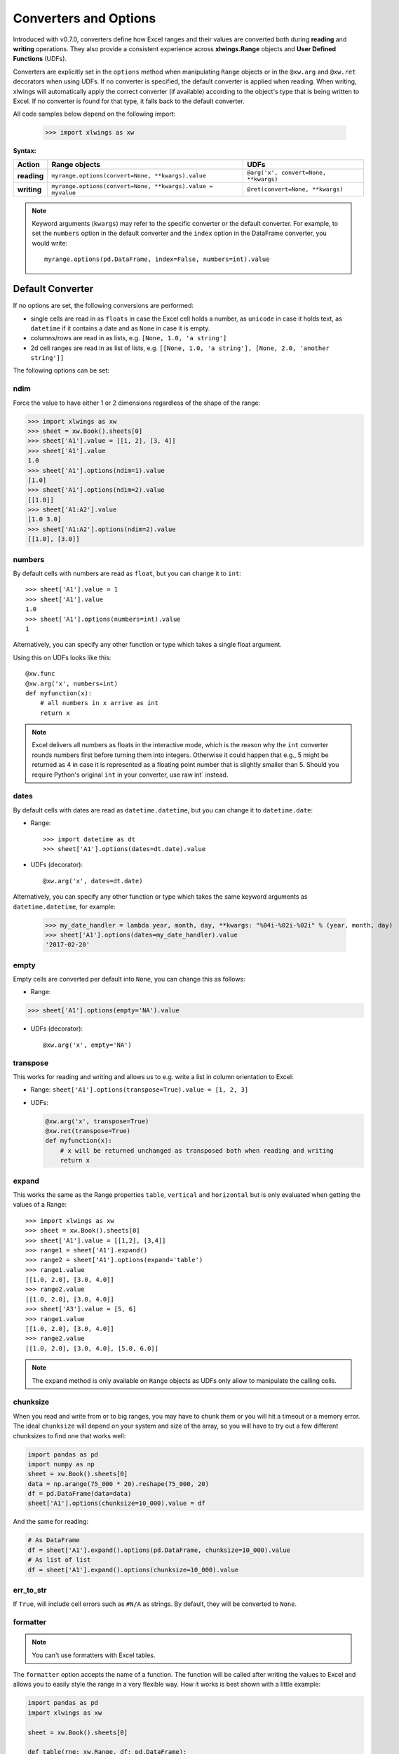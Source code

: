 .. _converters:

Converters and Options
======================

Introduced with v0.7.0, converters define how Excel ranges and their values are converted both during
**reading** and **writing** operations. They also provide a consistent experience across **xlwings.Range** objects and
**User Defined Functions** (UDFs).

Converters are explicitly set in the ``options`` method when manipulating ``Range`` objects
or in the ``@xw.arg`` and ``@xw.ret`` decorators when using UDFs. If no converter is specified, the default converter
is applied when reading. When writing, xlwings will automatically apply the correct converter (if available) according to the
object's type that is being written to Excel. If no converter is found for that type, it falls back to the default converter.

All code samples below depend on the following import:

    >>> import xlwings as xw

**Syntax:**

==============================  ============================================================ =====================================
Action                          **Range objects**                                            **UDFs**
==============================  ============================================================ =====================================
**reading**                     ``myrange.options(convert=None, **kwargs).value``            ``@arg('x', convert=None, **kwargs)``
**writing**                     ``myrange.options(convert=None, **kwargs).value = myvalue``  ``@ret(convert=None, **kwargs)``
==============================  ============================================================ =====================================

.. note:: Keyword arguments (``kwargs``) may refer to the specific converter or the default converter.
  For example, to set the ``numbers`` option in the default converter and the ``index`` option in the DataFrame converter,
  you would write::

      myrange.options(pd.DataFrame, index=False, numbers=int).value

Default Converter
-----------------

If no options are set, the following conversions are performed:

* single cells are read in as ``floats`` in case the Excel cell holds a number, as ``unicode`` in case it holds text,
  as ``datetime`` if it contains a date and as ``None`` in case it is empty.
* columns/rows are read in as lists, e.g. ``[None, 1.0, 'a string']``
* 2d cell ranges are read in as list of lists, e.g. ``[[None, 1.0, 'a string'], [None, 2.0, 'another string']]``

The following options can be set:

ndim
~~~~

Force the value to have either 1 or 2 dimensions regardless of the shape of the range:

>>> import xlwings as xw
>>> sheet = xw.Book().sheets[0]
>>> sheet['A1'].value = [[1, 2], [3, 4]]
>>> sheet['A1'].value
1.0
>>> sheet['A1'].options(ndim=1).value
[1.0]
>>> sheet['A1'].options(ndim=2).value
[[1.0]]
>>> sheet['A1:A2'].value
[1.0 3.0]
>>> sheet['A1:A2'].options(ndim=2).value
[[1.0], [3.0]]

numbers
~~~~~~~

By default cells with numbers are read as ``float``, but you can change it to ``int``::

  >>> sheet['A1'].value = 1
  >>> sheet['A1'].value
  1.0
  >>> sheet['A1'].options(numbers=int).value
  1

Alternatively, you can specify any other function or type which takes a single float argument.

Using this on UDFs looks like this::

  @xw.func
  @xw.arg('x', numbers=int)
  def myfunction(x):
      # all numbers in x arrive as int
      return x

.. note:: 
  Excel delivers all numbers as floats in the interactive mode, which is the reason why the ``int`` converter rounds numbers first before turning them into integers. Otherwise it could happen that e.g., 5 might be returned as 4 in case it is represented as a floating point number that is slightly smaller than 5. Should you require Python's original ``int`` in your converter, use raw int` instead.

dates
~~~~~

By default cells with dates are read as ``datetime.datetime``, but you can change it to ``datetime.date``:

- Range::

  >>> import datetime as dt
  >>> sheet['A1'].options(dates=dt.date).value

- UDFs (decorator)::
  
  @xw.arg('x', dates=dt.date)

Alternatively, you can specify any other function or type which takes the same keyword arguments
as ``datetime.datetime``, for example:

  >>> my_date_handler = lambda year, month, day, **kwargs: "%04i-%02i-%02i" % (year, month, day)
  >>> sheet['A1'].options(dates=my_date_handler).value
  '2017-02-20'

empty
~~~~~

Empty cells are converted per default into ``None``, you can change this as follows:

- Range: 

>>> sheet['A1'].options(empty='NA').value

- UDFs (decorator)::

  @xw.arg('x', empty='NA')

transpose
~~~~~~~~~

This works for reading and writing and allows us to e.g. write a list in column orientation to Excel:

- Range: ``sheet['A1'].options(transpose=True).value = [1, 2, 3]``

- UDFs:

  .. code-block:: python

      @xw.arg('x', transpose=True)
      @xw.ret(transpose=True)
      def myfunction(x):
          # x will be returned unchanged as transposed both when reading and writing
          return x

expand
~~~~~~

This works the same as the Range properties ``table``, ``vertical`` and ``horizontal`` but is
only evaluated when getting the values of a Range::

  >>> import xlwings as xw
  >>> sheet = xw.Book().sheets[0]
  >>> sheet['A1'].value = [[1,2], [3,4]]
  >>> range1 = sheet['A1'].expand()
  >>> range2 = sheet['A1'].options(expand='table')
  >>> range1.value
  [[1.0, 2.0], [3.0, 4.0]]
  >>> range2.value
  [[1.0, 2.0], [3.0, 4.0]]
  >>> sheet['A3'].value = [5, 6]
  >>> range1.value
  [[1.0, 2.0], [3.0, 4.0]]
  >>> range2.value
  [[1.0, 2.0], [3.0, 4.0], [5.0, 6.0]]

.. note:: The ``expand`` method is only available on ``Range`` objects as UDFs only allow to manipulate the calling cells.

chunksize
~~~~~~~~~

When you read and write from or to big ranges, you may have to chunk them or you will hit a timeout or a memory error. The ideal ``chunksize`` will depend on your system and size of the array, so you will have to try out a few different chunksizes to find one that works well:

.. code-block:: python

    import pandas as pd
    import numpy as np
    sheet = xw.Book().sheets[0]
    data = np.arange(75_000 * 20).reshape(75_000, 20)
    df = pd.DataFrame(data=data)
    sheet['A1'].options(chunksize=10_000).value = df

And the same for reading:

.. code-block:: python

    # As DataFrame
    df = sheet['A1'].expand().options(pd.DataFrame, chunksize=10_000).value
    # As list of list
    df = sheet['A1'].expand().options(chunksize=10_000).value

err_to_str
~~~~~~~~~~

.. versionadded:: 0.28.0

If ``True``, will include cell errors such as ``#N/A`` as strings. By default, they
will be converted to ``None``.

formatter
~~~~~~~~~

.. versionadded:: 0.28.1

.. note:: You can't use formatters with Excel tables.

The ``formatter`` option accepts the name of a function. The function will be called after writing the values to Excel and allows you to easily style the range in a very flexible way. How it works is best shown with a little example:

.. code-block:: python

  import pandas as pd
  import xlwings as xw

  sheet = xw.Book().sheets[0]

  def table(rng: xw.Range, df: pd.DataFrame):
      """This is the formatter function"""
      # Header
      rng[0, :].color = "#A9D08E"

      # Rows
      for ix, row in enumerate(rng.rows[1:]):
          if ix % 2 == 0:
              row.color = "#D0CECE"  # Even rows

      # Columns
      for ix, col in enumerate(df.columns):
          if "two" in col:
              rng[1:, ix].number_format = "0.0%"


  df = pd.DataFrame(data={"one": [1, 2, 3, 4], "two": [5, 6, 7, 8]})
  sheet["A1"].options(formatter=table, index=False).value = df

Running this code will format the DataFrame like this:

.. image:: ./images/formatter.png

The formatter's signature is: ``def myformatter(myrange, myvalues)`` where ``myrange`` corresponds to the range where ``myvalues`` are written to. ``myvalues`` is simply what you assign to the ``value`` property in the last line of the example. Since we're using this with a DataFrame, it makes sense to name the argument accordingly and using type hints will help your editor with auto-completion. If you would use a nested list instead of a DataFrame, you would write something like this instead:

.. code-block:: python

  def table(rng: xw.Range, values: list[list]):


Built-in Converters
-------------------

xlwings offers several built-in converters that perform type conversion to **dictionaries**, **NumPy arrays**,
**Pandas Series** and **DataFrames**. These build on top of the default converter, so in most cases the options
described above can be used in this context, too (unless they are meaningless, for example the ``ndim`` in the case
of a dictionary).

It is also possible to write and register a custom converter for additional types, see below.

The samples below can be used with both ``xlwings.Range`` objects and UDFs even though only one version may be shown.

Dictionary converter
~~~~~~~~~~~~~~~~~~~~

The dictionary converter turns two Excel columns into a dictionary. If the data is in row orientation, use ``transpose``:

.. figure:: ./images/dict_converter.png

>>> sheet = xw.sheets.active
>>> sheet['A1:B2'].options(dict).value
{'a': 1.0, 'b': 2.0}
>>> sheet['A4:B5'].options(dict, transpose=True).value
{'a': 1.0, 'b': 2.0}

Note: instead of ``dict``, you can also use ``OrderedDict`` from ``collections``.

Numpy array converter
~~~~~~~~~~~~~~~~~~~~~

**options:** ``dtype=None, copy=True, order=None, ndim=None``

The first 3 options behave the same as when using ``np.array()`` directly. Also, ``ndim`` works the same as shown above
for lists (under default converter) and hence returns either numpy scalars, 1d arrays or 2d arrays.

**Example**

>>> import numpy as np
>>> sheet = xw.Book().sheets[0]
>>> sheet['A1'].options(transpose=True).value = np.array([1, 2, 3])
>>> sheet['A1:A3'].options(np.array, ndim=2).value
array([[ 1.],
       [ 2.],
       [ 3.]])


Pandas Series converter
~~~~~~~~~~~~~~~~~~~~~~~

**options:** ``dtype=None, copy=False, index=1, header=True``

The first 2 options behave the same as when using ``pd.Series()`` directly. ``ndim`` doesn't have an effect on
Pandas series as they are always expected and returned in column orientation.

``index``: int or Boolean
    | When reading, it expects the number of index columns shown in Excel.
    | When writing, include or exclude the index by setting it to ``True`` or ``False``.

``header``: Boolean
    | When reading, set it to ``False`` if Excel doesn't show either index or series names.
    | When writing, include or exclude the index and series names by setting it to ``True`` or ``False``.

For ``index`` and ``header``, ``1`` and ``True`` may be used interchangeably.

**Example:**

.. figure:: ./images/series_conv.png

>>> sheet = xw.Book().sheets[0]
>>> s = sheet['A1'].options(pd.Series, expand='table').value
>>> s
date
2001-01-01    1
2001-01-02    2
2001-01-03    3
2001-01-04    4
2001-01-05    5
2001-01-06    6
Name: series name, dtype: float64

Pandas DataFrame converter
~~~~~~~~~~~~~~~~~~~~~~~~~~

**options:** ``dtype=None, copy=False, index=1, header=1``

The first 2 options behave the same as when using ``pd.DataFrame()`` directly. ``ndim`` doesn't have an effect on
Pandas DataFrames as they are automatically read in with ``ndim=2``.

``index``: int or Boolean
    | When reading, it expects the number of index columns shown in Excel.
    | When writing, include or exclude the index by setting it to ``True`` or ``False``.

``header``: int or Boolean
    | When reading, it expects the number of column headers shown in Excel.
    | When writing, include or exclude the index and series names by setting it to ``True`` or ``False``.

For ``index`` and ``header``, ``1`` and ``True`` may be used interchangeably.

**Example:**

.. figure:: ./images/df_converter.png

::

    >>> sheet = xw.Book().sheets[0]
    >>> df = sheet['A1:D5'].options(pd.DataFrame, header=2).value
    >>> df
        a     b
        c  d  e
    ix
    10  1  2  3
    20  4  5  6
    30  7  8  9

    # Writing back using the defaults:
    >>> sheet['A1'].value = df

    # Writing back and changing some of the options, e.g. getting rid of the index:
    >>> sheet['B7'].options(index=False).value = df

The same sample for **UDF** (starting in cell ``A13`` on screenshot) looks like this::

    @xw.func
    @xw.arg('x', pd.DataFrame, header=2)
    @xw.ret(index=False)
    def myfunction(x):
       # x is a DataFrame, do something with it
       return x


xw.Range and 'raw' converters
~~~~~~~~~~~~~~~~~~~~~~~~~~~~~

Technically speaking, these are "no-converters".

* If you need access to the ``xlwings.Range`` object directly, you can do::

    @xw.func
    @xw.arg('x', 'range')
    def myfunction(x):
       return x.formula

  This returns x as ``xlwings.Range`` object, i.e. without applying any converters or options.

* The ``raw`` converter delivers the values unchanged from the underlying libraries (``pywin32`` on Windows and
  ``appscript`` on Mac), i.e. no sanitizing/cross-platform harmonizing of values are being made. This might be useful
  in a few cases for efficiency reasons. E.g::

    >>> sheet['A1:B2'].value
    [[1.0, 'text'], [datetime.datetime(2016, 2, 1, 0, 0), None]]

    >>> sheet['A1:B2'].options('raw').value  # or sheet['A1:B2'].raw_value
    ((1.0, 'text'), (pywintypes.datetime(2016, 2, 1, 0, 0, tzinfo=TimeZoneInfo('GMT Standard Time', True)), None))

.. _custom_converter:

Custom Converter
----------------

Here are the steps to implement your own converter:

* Inherit from ``xlwings.conversion.Converter``
* Implement both a ``read_value`` and ``write_value`` method as static- or classmethod:

  *  In ``read_value``, ``value`` is what the base converter returns: hence, if no
     ``base`` has been specified it arrives in the format of the default converter.
  *  In ``write_value``, ``value`` is the original object being written to Excel. It must be returned
     in the format that the base converter expects. Again, if no ``base`` has been specified, this is the default
     converter.

  The ``options`` dictionary will contain all keyword arguments specified in
  the ``options`` method, e.g. when calling ``myrange.options(myoption='some value')`` or as specified in
  the ``@arg`` and ``@ret`` decorator when using UDFs. Here is the basic structure::

    from xlwings.conversion import Converter

    class MyConverter(Converter):

        @staticmethod
        def read_value(value, options):
            myoption = options.get('myoption', default_value)
            return_value = value  # Implement your conversion here
            return return_value

        @staticmethod
        def write_value(value, options):
            myoption = options.get('myoption', default_value)
            return_value = value  # Implement your conversion here
            return return_value

* Optional: set a ``base`` converter (``base`` expects a class name) to build on top of an existing converter, e.g.
  for the built-in ones: ``DictConverter``, ``NumpyArrayConverter``, ``PandasDataFrameConverter``, ``PandasSeriesConverter``
* Optional: register the converter: you can **(a)** register a type so that your converter becomes the default for
  this type during write operations and/or **(b)** you can register an alias that will allow you to explicitly call
  your converter by name instead of just by class name

The following examples should make it much easier to follow - it defines a DataFrame converter that extends the
built-in DataFrame converter to add support for dropping nan's::

    from xlwings.conversion import Converter, PandasDataFrameConverter

    class DataFrameDropna(Converter):

        base = PandasDataFrameConverter

        @staticmethod
        def read_value(builtin_df, options):
            dropna = options.get('dropna', False)  # set default to False
            if dropna:
                converted_df = builtin_df.dropna()
            else:
                converted_df = builtin_df
            # This will arrive in Python when using the DataFrameDropna converter for reading
            return converted_df

        @staticmethod
        def write_value(df, options):
            dropna = options.get('dropna', False)
            if dropna:
                converted_df = df.dropna()
            else:
                converted_df = df
            # This will be passed to the built-in PandasDataFrameConverter when writing
            return converted_df


Now let's see how the different converters can be applied::

    # Fire up a Workbook and create a sample DataFrame
    sheet = xw.Book().sheets[0]
    df = pd.DataFrame([[1.,10.],[2.,np.nan], [3., 30.]])

* Default converter for DataFrames::

    # Write
    sheet['A1'].value = df

    # Read
    sheet['A1:C4'].options(pd.DataFrame).value

* DataFrameDropna converter::

    # Write
    sheet['A7'].options(DataFrameDropna, dropna=True).value = df

    # Read
    sheet['A1:C4'].options(DataFrameDropna, dropna=True).value

* Register an alias (optional)::

    DataFrameDropna.register('df_dropna')

    # Write
    sheet['A12'].options('df_dropna', dropna=True).value = df

    # Read
    sheet['A1:C4'].options('df_dropna', dropna=True).value


* Register DataFrameDropna as default converter for DataFrames (optional)::

    DataFrameDropna.register(pd.DataFrame)

    # Write
    sheet['A13'].options(dropna=True).value = df

    # Read
    sheet['A1:C4'].options(pd.DataFrame, dropna=True).value

These samples all work the same with UDFs, e.g.::

    @xw.func
    @arg('x', DataFrameDropna, dropna=True)
    @ret(DataFrameDropna, dropna=True)
    def myfunction(x):
        # ...
        return x


.. note::
    Python objects run through multiple stages of a transformation pipeline when they are being written to Excel. The
    same holds true in the other direction, when Excel/COM objects are being read into Python.

    Pipelines are internally defined by ``Accessor`` classes. A Converter is just a special Accessor which
    converts to/from a particular type by adding an extra stage to the pipeline of the default Accessor. For example, the
    ``PandasDataFrameConverter`` defines how a list of lists (as delivered by the default Accessor) should be turned
    into a Pandas DataFrame.

    The ``Converter`` class provides basic scaffolding to make the task of writing a new Converter easier. If
    you need more control you can subclass ``Accessor`` directly, but this part requires more work and is currently
    undocumented.
